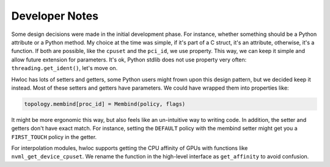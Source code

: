 ###############
Developer Notes
###############

Some design decisions were made in the initial development phase. For instance, whether
something should be a Python attribute or a Python method. My choice at the time was
simple, if it's part of a C struct, it's an attribute, otherwise, it's a function. If both
are possible, like the ``cpuset`` and the ``pci_id``, we use property. This way, we can
keep it simple and allow future extension for parameters. It's ok, Python stdlib does not
use property very often: ``threading.get_ident()``, let's move on.

Hwloc has lots of setters and getters, some Python users might frown upon this design
pattern, but we decided keep it instead. Most of these setters and getters have
parameters. We could have wrapped them into properties like:

.. code-block:: python

  topology.membind[proc_id] = Membind(policy, flags)

It might be more ergonomic this way, but also feels like an un-intuitive way to writing
code. In addition, the setter and getters don't have exact match. For instance, setting
the ``DEFAULT`` policy with the membind setter might get you a ``FIRST_TOUCH`` policy in
the getter.

For interpolation modules, hwloc supports getting the CPU affinity of GPUs with functions
like ``nvml_get_device_cpuset``. We rename the function in the high-level interface as
``get_affinity`` to avoid confusion.